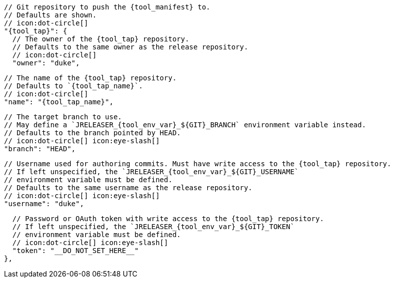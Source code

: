       // Git repository to push the {tool_manifest} to.
      // Defaults are shown.
      // icon:dot-circle[]
      "{tool_tap}": {
ifdef::docker[]
        // Stores files in a folder matching the image's version/tag.
        // Defaults to `false`.
        // icon:dot-circle[]
        "versionedSubfolders": true,

endif::docker[]
        // The owner of the {tool_tap} repository.
        // Defaults to the same owner as the release repository.
        // icon:dot-circle[]
        "owner": "duke",

        // The name of the {tool_tap} repository.
        // Defaults to `{tool_tap_name}`.
        // icon:dot-circle[]
        "name": "{tool_tap_name}",

        // The target branch to use.
        // May define a `JRELEASER_{tool_env_var}_${GIT}_BRANCH` environment variable instead.
        // Defaults to the branch pointed by HEAD.
        // icon:dot-circle[] icon:eye-slash[]
        "branch": "HEAD",

        // Username used for authoring commits. Must have write access to the {tool_tap} repository.
        // If left unspecified, the `JRELEASER_{tool_env_var}_${GIT}_USERNAME`
        // environment variable must be defined.
        // Defaults to the same username as the release repository.
        // icon:dot-circle[] icon:eye-slash[]
        "username": "duke",

        // Password or OAuth token with write access to the {tool_tap} repository.
        // If left unspecified, the `JRELEASER_{tool_env_var}_${GIT}_TOKEN`
        // environment variable must be defined.
        // icon:dot-circle[] icon:eye-slash[]
        "token": "__DO_NOT_SET_HERE__"
      },